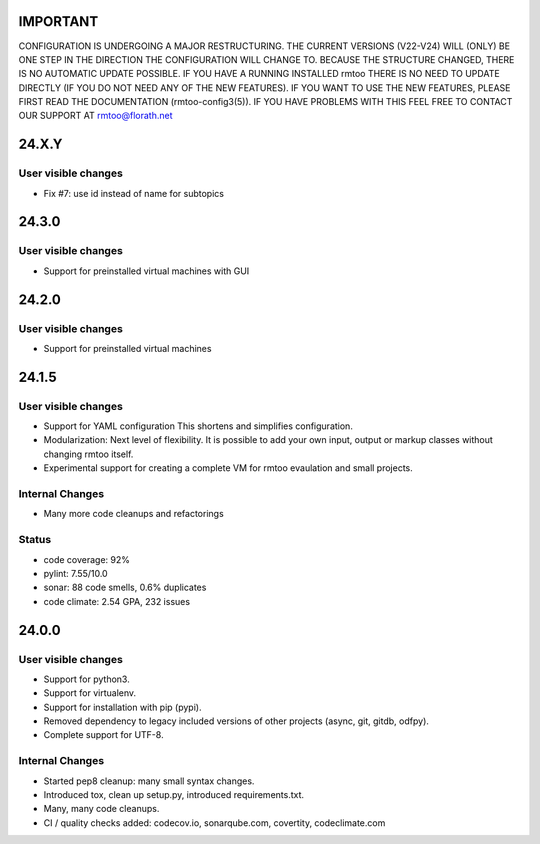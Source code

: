 IMPORTANT
=========

CONFIGURATION IS UNDERGOING A MAJOR RESTRUCTURING.
THE CURRENT VERSIONS (V22-V24) WILL (ONLY) BE ONE STEP IN THE
DIRECTION THE CONFIGURATION WILL CHANGE TO.
BECAUSE THE STRUCTURE CHANGED, THERE IS NO AUTOMATIC UPDATE
POSSIBLE.
IF YOU HAVE A RUNNING INSTALLED rmtoo THERE IS NO NEED TO UPDATE
DIRECTLY (IF YOU DO NOT NEED ANY OF THE NEW FEATURES).
IF YOU WANT TO USE THE NEW FEATURES, PLEASE FIRST READ THE
DOCUMENTATION (rmtoo-config3(5)).  IF YOU HAVE PROBLEMS WITH THIS
FEEL FREE TO CONTACT OUR SUPPORT AT rmtoo@florath.net

24.X.Y
======

User visible changes
--------------------

* Fix #7: use id instead of name for subtopics

24.3.0
======

User visible changes
--------------------

* Support for preinstalled virtual machines with GUI


24.2.0
======

User visible changes
--------------------

* Support for preinstalled virtual machines


24.1.5
======

User visible changes
--------------------

* Support for YAML configuration
  This shortens and simplifies configuration.
* Modularization:
  Next level of flexibility.  It is possible to add your
  own input, output or markup classes without changing
  rmtoo itself.
* Experimental support for creating a complete VM
  for rmtoo evaulation and small projects.

Internal Changes
----------------

* Many more code cleanups and refactorings

Status
------

* code coverage: 92%
* pylint: 7.55/10.0
* sonar:  88 code smells, 0.6% duplicates
* code climate: 2.54 GPA, 232 issues

24.0.0
======

User visible changes
--------------------

* Support for python3.
* Support for virtualenv.
* Support for installation with pip (pypi).
* Removed dependency to legacy included versions of other projects
  (async, git, gitdb, odfpy).
* Complete support for UTF-8.


Internal Changes
----------------

* Started pep8 cleanup: many small syntax changes.
* Introduced tox, clean up setup.py, introduced requirements.txt.
* Many, many code cleanups.
* CI / quality checks added: codecov.io, sonarqube.com, covertity,
  codeclimate.com

